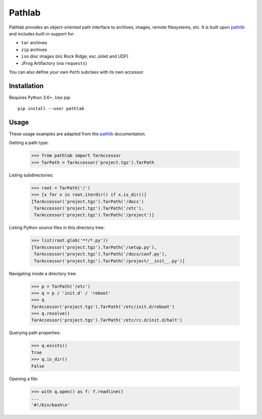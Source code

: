 =======
Pathlab
=======

|pypi| |docs|

Pathlab provides an object-oriented path interface to archives, images, remote
filesystems, etc. It is built upon pathlib_ and includes built-in support for:

- ``tar`` archives
- ``zip`` archives
- ``iso`` disc images (inc Rock Ridge; exc Joliet and UDF)
- JFrog Artifactory (via ``requests``)

You can also define your own ``Path`` subclass with its own accessor.

Installation
------------

Requires Python 3.6+. Use pip::

    pip install --user pathlab

Usage
-----

These usage examples are adapted from the pathlib_ documentation.

Getting a path type:

    >>> from pathlab import TarAccessor
    >>> TarPath = TarAccessor('project.tgz').TarPath

Listing subdirectories:

    >>> root = TarPath('/')
    >>> [x for x in root.iterdir() if x.is_dir()]
    [TarAccessor('project.tgz').TarPath('/docs')
     TarAccessor('project.tgz').TarPath('/etc'),
     TarAccessor('project.tgz').TarPath('/project')]

Listing Python source files in this directory tree:

    >>> list(root.glob('**/*.py'))
    [TarAccessor('project.tgz').TarPath('/setup.py'),
     TarAccessor('project.tgz').TarPath('/docs/conf.py'),
     TarAccessor('project.tgz').TarPath('/project/__init__.py')]

Navigating inside a directory tree:

    >>> p = TarPath('/etc')
    >>> q = p / 'init.d' / 'reboot'
    >>> q
    TarAccessor('project.tgz').TarPath('/etc/init.d/reboot')
    >>> q.resolve()
    TarAccessor('project.tgz').TarPath('/etc/rc.d/init.d/halt')

Querying path properties:

    >>> q.exists()
    True
    >>> q.is_dir()
    False

Opening a file:

    >>> with q.open() as f: f.readline()
    ...
    '#!/bin/bash\n'


.. _pathlib: https://docs.python.org/3/library/pathlib.html

.. |pypi| image:: https://img.shields.io/pypi/v/pathlab.svg
    :target: https://pypi.python.org/pypi/pathlab
    :alt: Latest version released on PyPi

.. |docs| image:: https://readthedocs.org/projects/pathlab/badge
    :target: http://pathlab.readthedocs.io/en/latest
    :alt: Documentation

